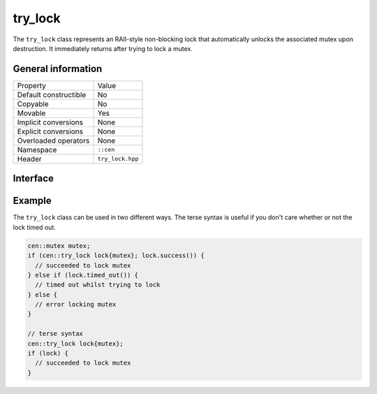 try_lock
========

The ``try_lock`` class represents an RAII-style non-blocking lock that automatically unlocks the associated mutex
upon destruction. It immediately returns after trying to lock a mutex.

General information
-------------------

======================  =========================================
  Property               Value
----------------------  -----------------------------------------
Default constructible    No
Copyable                 No
Movable                  Yes
Implicit conversions     None
Explicit conversions     None
Overloaded operators     None
Namespace                ``::cen``
Header                   ``try_lock.hpp``
======================  =========================================

Interface 
---------

.. doxygenclass:: cen::try_lock
  :members:
  :undoc-members:
  :outline:
  :no-link:

Example
-------

The ``try_lock`` class can be used in two different ways. The terse syntax is useful if you don't care whether or not the
lock timed out.

.. code-block:: c++
  
  cen::mutex mutex;
  if (cen::try_lock lock{mutex}; lock.success()) {
    // succeeded to lock mutex
  } else if (lock.timed_out()) {
    // timed out whilst trying to lock
  } else {
    // error locking mutex
  }

  // terse syntax
  cen::try_lock lock{mutex};
  if (lock) {
    // succeeded to lock mutex
  }
